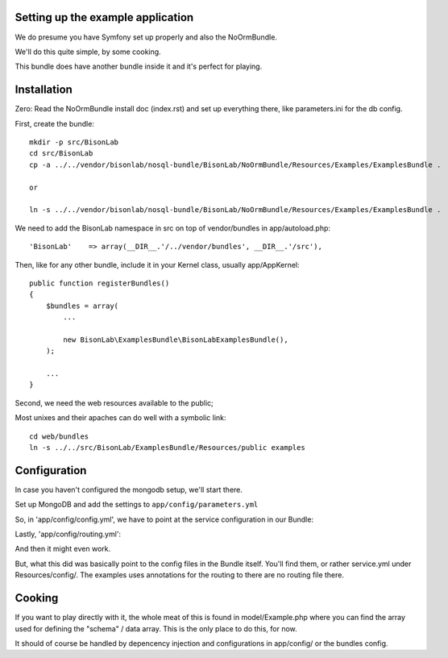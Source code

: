 
Setting up the example application
----------------------------------

We do presume you have Symfony set up properly and also the NoOrmBundle.

We'll do this quite simple, by some cooking.

This bundle does have another bundle inside it and it's perfect for playing.

Installation
------------

Zero: Read the NoOrmBundle install doc (index.rst) and set up everything
there, like parameters.ini for the db config.

First, create the bundle::

    mkdir -p src/BisonLab
    cd src/BisonLab
    cp -a ../../vendor/bisonlab/nosql-bundle/BisonLab/NoOrmBundle/Resources/Examples/ExamplesBundle .

    or

    ln -s ../../vendor/bisonlab/nosql-bundle/BisonLab/NoOrmBundle/Resources/Examples/ExamplesBundle .

We need to add the BisonLab namespace in src on top of vendor/bundles in app/autoload.php::

   'BisonLab'    => array(__DIR__.'/../vendor/bundles', __DIR__.'/src'),

Then, like for any other bundle, include it in your Kernel class, usually app/AppKernel::

    public function registerBundles()
    {
        $bundles = array(
            ...

            new BisonLab\ExamplesBundle\BisonLabExamplesBundle(),
        );

        ...
    }

Second, we need the web resources available to the public;

Most unixes and their apaches can do well with a symbolic link::

    cd web/bundles
    ln -s ../../src/BisonLab/ExamplesBundle/Resources/public examples


Configuration
-------------

In case you haven't configured the mongodb setup, we'll start there.

Set up MongoDB and add the settings to ``app/config/parameters.yml``

.. configuration-block ::

    .. code-block :: yaml

        simple_mongo.dbhost: example
        simple_mongo.dbname: example
        simple_mongo.dbuser: example
        simple_mongo.dbpass: example

So, in 'app/config/config.yml', we have to point at the service configuration in our Bundle:

.. configuration-block::

    .. code-block:: yaml

    imports:
        - { resource: parameters.ini }
        - { resource: security.yml }
        - { resource: @BisonLabExamplesBundle/Resources/config/services.yml }

Lastly, 'app/config/routing.yml':

.. configuration-block::

    .. code-block:: yaml

    BisonLabExamplesBundle:
        resource: "@BisonLabExamplesBundle/Controller/"
        type:     annotation
        prefix:   /example

And then it might even work.

But, what this did was basically point to the config files in the Bundle itself.
You'll find them, or rather service.yml under Resources/config/. The examples uses annotations for the routing to there are no routing file there.


Cooking
-------

If you want to play directly with it, the whole meat of this is found in 
model/Example.php where you can find the array used for defining the 
"schema" / data array. This is the only place to do this, for now. 

It should of course be handled by depencency injection and configurations
in app/config/ or the bundles config.
